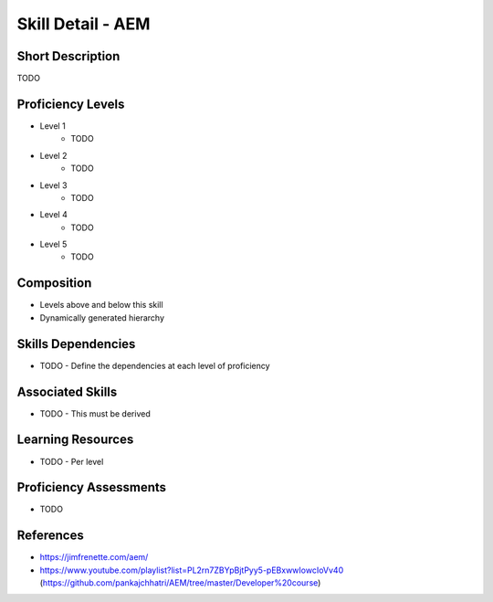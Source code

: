 .. _skills_detail_aem:

Skill Detail - AEM
==================

Short Description
-----------------
TODO

Proficiency Levels
------------------
* Level 1
    * TODO
* Level 2
    * TODO
* Level 3
    * TODO
* Level 4
    * TODO
* Level 5
    * TODO

Composition
-----------
* Levels above and below this skill
* Dynamically generated hierarchy

Skills Dependencies
-------------------
* TODO - Define the dependencies at each level of proficiency   
    
Associated Skills
-----------------
* TODO - This must be derived    
    
Learning Resources
------------------
* TODO - Per level
    
Proficiency Assessments
-----------------------
* TODO
    
References
----------
* https://jimfrenette.com/aem/
* https://www.youtube.com/playlist?list=PL2rn7ZBYpBjtPyy5-pEBxwwIowcIoVv40 (https://github.com/pankajchhatri/AEM/tree/master/Developer%20course)
    





